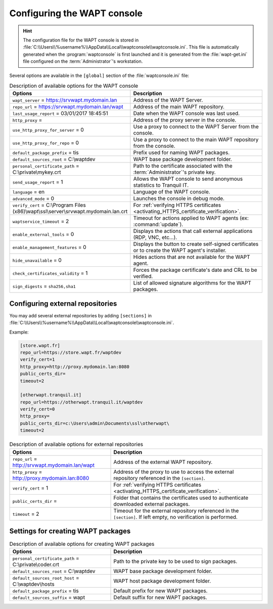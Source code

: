 .. Reminder for header structure:
   Niveau 1: ====================
   Niveau 2: --------------------
   Niveau 3: ++++++++++++++++++++
   Niveau 4: """"""""""""""""""""
   Niveau 5: ^^^^^^^^^^^^^^^^^^^^

.. meta::
  :description: Configuring the WAPT console
  :keywords: wapt-get.ini, configuration, WAPT, documentation

.. _waptconsole_ini_file:

Configuring the WAPT console
============================

.. hint::

  The configuration file for the WAPT console is stored in
  :file:`C:\\Users\\%username%\\AppData\\Local\\waptconsole\\waptconsole.ini`.
  This file is automatically generated when the :program:`waptconsole`
  is first launched and it is generated from the :file:`wapt-get.ini`
  file configured on the :term:`Administrator`'s workstation.

Several options are available in the ``[global]`` section
of the :file:`waptconsole.ini` file:

.. list-table:: Description of available options for the WAPT console
  :header-rows: 1
  :widths: 40 60

  * - Options
    - Description
  * - ``wapt_server`` = https://srvwapt.mydomain.lan
    - Address of the WAPT Server.
  * - ``repo_url`` = https://srvwapt.mydomain.lan/wapt
    - Address of the main WAPT repository.
  * - ``last_usage_report`` = 03/01/2017 18:45:51
    - Date when the WAPT console was last used.
  * - ``http_proxy`` =
    - Address of the proxy server in the console.
  * - ``use_http_proxy_for_server`` = 0
    - Use a proxy to connect to the WAPT Server from the console.
  * - ``use_http_proxy_for_repo`` = 0
    - Use a proxy to connect to the main WAPT repository from the console.
  * - ``default_package_prefix`` = tis
    - Prefix used for naming WAPT packages.
  * - ``default_sources_root`` = C:\\waptdev
    - WAPT base package development folder.
  * - ``personal_certificate_path`` = C:\\private\\mykey.crt
    - Path to the certificate associated with the :term:`Administrator`'s
      private key.
  * - ``send_usage_report`` = 1
    - Allows the WAPT console to send anonymous statistics to Tranquil IT.
  * - ``language`` = en
    - Language of the WAPT console.
  * - ``advanced_mode`` = 0
    - Launches the console in debug mode.
  * - ``verify_cert`` = C:\\Program Files (x86)\\wapt\\ssl\\server\\srvwapt.mydomain.lan.crt
    - For :ref:`verifying HTTPS certificates
      <activating_HTTPS_certificate_verification>`.
  * - ``waptservice_timeout`` = 2
    - Timeout for actions applied to WAPT agents (ex: :command:`update`).
  * - ``enable_external_tools`` = 0
    - Displays the actions that call external applications (RDP, VNC, etc...).
  * - ``enable_management_features`` = 0
    - Displays the button to create self-signed certificates
      or to create the WAPT agent's installer.
  * - ``hide_unavailable`` = 0
    - Hides actions that are not available for the WAPT agent.
  * - ``check_certificates_validity`` = 1
    - Forces the package certificate's date and CRL to be verified.
  * - ``sign_digests`` = ``sha256,sha1``
    - List of allowed signature algorithms for the WAPT packages.

Configuring external repositories
---------------------------------

You may add several external repositories by adding ``[sections]``
in :file:`C:\\Users\\%username%\\AppData\\Local\\waptconsole\\waptconsole.ini`.

Example:

.. code-block:: ini

  [store.wapt.fr]
  repo_url=https://store.wapt.fr/waptdev
  verify_cert=1
  http_proxy=http://proxy.mydomain.lan:8080
  public_certs_dir=
  timeout=2

  [otherwapt.tranquil.it]
  repo_url=https://otherwapt.tranquil.it/waptdev
  verify_cert=0
  http_proxy=
  public_certs_dir=c:\Users\admin\Documents\ssl\otherwapt\
  timeout=2

.. list-table:: Description of available options for external repositories
  :header-rows: 1
  :widths: 40 60

  * - Options
    - Description
  * - ``repo_url`` = http://srvwapt.mydomain.lan/wapt
    - Address of the external WAPT repository.
  * - ``http_proxy`` = http://proxy.mydomain.lan:8080
    - Address of the proxy to use to access the external repository
      referenced in the ``[section]``.
  * - ``verify_cert`` = 1
    - For :ref:`verifying HTTPS certificates
      <activating_HTTPS_certificate_verification>`.
  * - ``public_certs_dir`` =
    - Folder that contains the certificates used to authenticate
      downloaded external packages.
  * - ``timeout`` = 2
    - Timeout for the external repository referenced in the ``[section]``.
      If left empty, no verification is performed.

Settings for creating WAPT packages
-----------------------------------

.. list-table:: Description of available options for creating WAPT packages
  :header-rows: 1
  :widths: 40 60

  * - Options
    - Description
  * - ``personal_certificate_path`` = C:\\private\\coder.crt
    - Path to the private key to be used to sign packages.
  * - ``default_sources_root`` = C:\\waptdev
    - WAPT base package development folder.
  * - ``default_sources_root_host`` = C:\\waptdev\\hosts
    - WAPT host package development folder.
  * - ``default_package_prefix`` = tis
    - Default prefix for new WAPT packages.
  * - ``default_sources_suffix`` = wapt
    - Default suffix for new WAPT packages.
